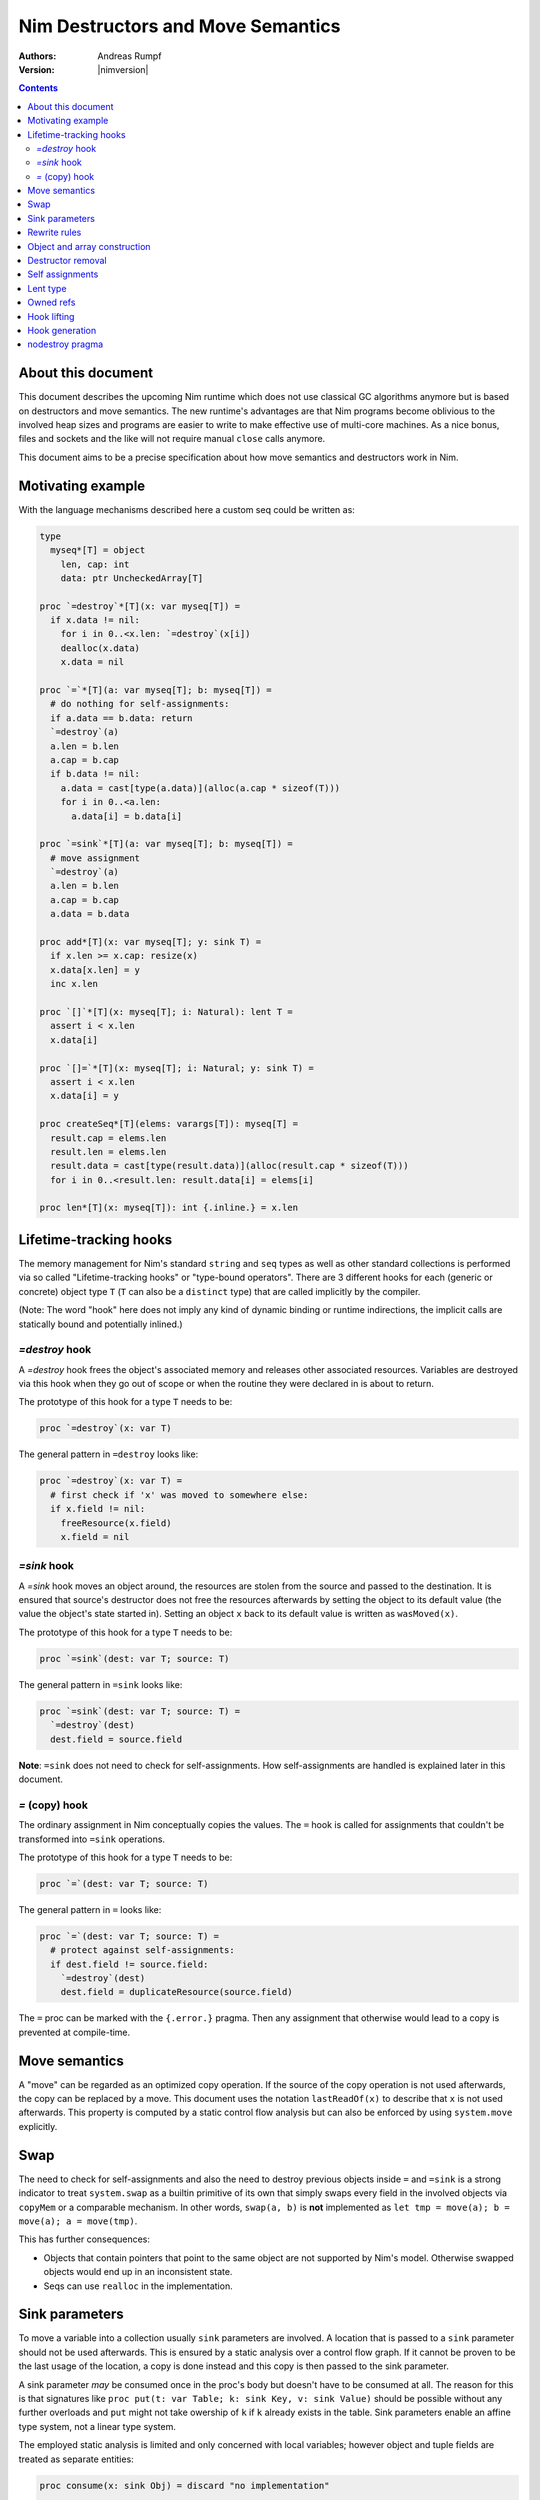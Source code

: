 ==================================
Nim Destructors and Move Semantics
==================================

:Authors: Andreas Rumpf
:Version: |nimversion|

.. contents::


About this document
===================

This document describes the upcoming Nim runtime which does
not use classical GC algorithms anymore but is based on destructors and
move semantics. The new runtime's advantages are that Nim programs become
oblivious to the involved heap sizes and programs are easier to write to make
effective use of multi-core machines. As a nice bonus, files and sockets and
the like will not require manual ``close`` calls anymore.

This document aims to be a precise specification about how
move semantics and destructors work in Nim.


Motivating example
==================

With the language mechanisms described here a custom seq could be
written as:

.. code-block:: nim

  type
    myseq*[T] = object
      len, cap: int
      data: ptr UncheckedArray[T]

  proc `=destroy`*[T](x: var myseq[T]) =
    if x.data != nil:
      for i in 0..<x.len: `=destroy`(x[i])
      dealloc(x.data)
      x.data = nil

  proc `=`*[T](a: var myseq[T]; b: myseq[T]) =
    # do nothing for self-assignments:
    if a.data == b.data: return
    `=destroy`(a)
    a.len = b.len
    a.cap = b.cap
    if b.data != nil:
      a.data = cast[type(a.data)](alloc(a.cap * sizeof(T)))
      for i in 0..<a.len:
        a.data[i] = b.data[i]

  proc `=sink`*[T](a: var myseq[T]; b: myseq[T]) =
    # move assignment
    `=destroy`(a)
    a.len = b.len
    a.cap = b.cap
    a.data = b.data

  proc add*[T](x: var myseq[T]; y: sink T) =
    if x.len >= x.cap: resize(x)
    x.data[x.len] = y
    inc x.len

  proc `[]`*[T](x: myseq[T]; i: Natural): lent T =
    assert i < x.len
    x.data[i]

  proc `[]=`*[T](x: myseq[T]; i: Natural; y: sink T) =
    assert i < x.len
    x.data[i] = y

  proc createSeq*[T](elems: varargs[T]): myseq[T] =
    result.cap = elems.len
    result.len = elems.len
    result.data = cast[type(result.data)](alloc(result.cap * sizeof(T)))
    for i in 0..<result.len: result.data[i] = elems[i]

  proc len*[T](x: myseq[T]): int {.inline.} = x.len



Lifetime-tracking hooks
=======================

The memory management for Nim's standard ``string`` and ``seq`` types as
well as other standard collections is performed via so called
"Lifetime-tracking hooks" or "type-bound operators". There are 3 different
hooks for each (generic or concrete) object type ``T`` (``T`` can also be a
``distinct`` type) that are called implicitly by the compiler.

(Note: The word "hook" here does not imply any kind of dynamic binding
or runtime indirections, the implicit calls are statically bound and
potentially inlined.)


`=destroy` hook
---------------

A `=destroy` hook frees the object's associated memory and releases
other associated resources. Variables are destroyed via this hook when
they go out of scope or when the routine they were declared in is about
to return.

The prototype of this hook for a type ``T`` needs to be:

.. code-block:: nim

  proc `=destroy`(x: var T)


The general pattern in ``=destroy`` looks like:

.. code-block:: nim

  proc `=destroy`(x: var T) =
    # first check if 'x' was moved to somewhere else:
    if x.field != nil:
      freeResource(x.field)
      x.field = nil



`=sink` hook
------------

A `=sink` hook moves an object around, the resources are stolen from the source
and passed to the destination. It is ensured that source's destructor does
not free the resources afterwards by setting the object to its default value
(the value the object's state started in). Setting an object ``x`` back to its
default value is written as ``wasMoved(x)``.

The prototype of this hook for a type ``T`` needs to be:

.. code-block:: nim

  proc `=sink`(dest: var T; source: T)


The general pattern in ``=sink`` looks like:

.. code-block:: nim

  proc `=sink`(dest: var T; source: T) =
    `=destroy`(dest)
    dest.field = source.field


**Note**: ``=sink`` does not need to check for self-assignments.
How self-assignments are handled is explained later in this document.


`=` (copy) hook
---------------

The ordinary assignment in Nim conceptually copies the values. The ``=`` hook
is called for assignments that couldn't be transformed into ``=sink``
operations.

The prototype of this hook for a type ``T`` needs to be:

.. code-block:: nim

  proc `=`(dest: var T; source: T)


The general pattern in ``=`` looks like:

.. code-block:: nim

  proc `=`(dest: var T; source: T) =
    # protect against self-assignments:
    if dest.field != source.field:
      `=destroy`(dest)
      dest.field = duplicateResource(source.field)


The ``=`` proc can be marked with the ``{.error.}`` pragma. Then any assignment
that otherwise would lead to a copy is prevented at compile-time.


Move semantics
==============

A "move" can be regarded as an optimized copy operation. If the source of the
copy operation is not used afterwards, the copy can be replaced by a move. This
document uses the notation ``lastReadOf(x)`` to describe that ``x`` is not
used afterwards. This property is computed by a static control flow analysis
but can also be enforced by using ``system.move`` explicitly.


Swap
====

The need to check for self-assignments and also the need to destroy previous
objects inside ``=`` and ``=sink`` is a strong indicator to treat
``system.swap`` as a builtin primitive of its own that simply swaps every
field in the involved objects via ``copyMem`` or a comparable mechanism.
In other words, ``swap(a, b)`` is **not** implemented
as ``let tmp = move(a); b = move(a); a = move(tmp)``.

This has further consequences:

* Objects that contain pointers that point to the same object are not supported
  by Nim's model. Otherwise swapped objects would end up in an inconsistent state.
* Seqs can use ``realloc`` in the implementation.


Sink parameters
===============

To move a variable into a collection usually ``sink`` parameters are involved.
A location that is passed to a ``sink`` parameter should not be used afterwards.
This is ensured by a static analysis over a control flow graph. If it cannot be
proven to be the last usage of the location, a copy is done instead and this
copy is then passed to the sink parameter.

A sink parameter
*may* be consumed once in the proc's body but doesn't have to be consumed at all.
The reason for this is that signatures
like ``proc put(t: var Table; k: sink Key, v: sink Value)`` should be possible
without any further overloads and ``put`` might not take owership of ``k`` if
``k`` already exists in the table. Sink parameters enable an affine type system,
not a linear type system.

The employed static analysis is limited and only concerned with local variables;
however object and tuple fields are treated as separate entities:

.. code-block:: nim

  proc consume(x: sink Obj) = discard "no implementation"

  proc main =
    let tup = (Obj(), Obj())
    consume tup[0]
    # ok, only tup[0] was consumed, tup[1] is still alive:
    echo tup[1]


Sometimes it is required to explicitly ``move`` a value into its final position:

.. code-block:: nim

  proc main =
    var dest, src: array[10, string]
    # ...
    for i in 0..high(dest): dest[i] = move(src[i])

An implementation is allowed, but not required to implement even more move
optimizations (and the current implementation does not).



Rewrite rules
=============

**Note**: There are two different allowed implementation strategies:

1. The produced ``finally`` section can be a single section that is wrapped
   around the complete routine body.
2. The produced ``finally`` section is wrapped around the enclosing scope.

The current implementation follows strategy (1). This means that resources are
not destroyed at the scope exit, but at the proc exit.

::

  var x: T; stmts
  ---------------             (destroy-var)
  var x: T; try stmts
  finally: `=destroy`(x)


  g(f(...))
  ------------------------    (nested-function-call)
  g(let tmp;
  bitwiseCopy tmp, f(...);
  tmp)
  finally: `=destroy`(tmp)


  x = f(...)
  ------------------------    (function-sink)
  `=sink`(x, f(...))


  x = lastReadOf z
  ------------------          (move-optimization)
  `=sink`(x, z)
  wasMoved(z)


  v = v
  ------------------   (self-assignment-removal)
  discard "nop"


  x = y
  ------------------          (copy)
  `=`(x, y)


  f_sink(g())
  -----------------------     (call-to-sink)
  f_sink(g())


  f_sink(notLastReadOf y)
  --------------------------     (copy-to-sink)
  (let tmp; `=`(tmp, y);
  f_sink(tmp))


  f_sink(lastReadOf y)
  -----------------------     (move-to-sink)
  f_sink(y)
  wasMoved(y)


Object and array construction
=============================

Object and array construction is treated as a function call where the
function has ``sink`` parameters.


Destructor removal
==================

``wasMoved(x);`` followed by a `=destroy(x)` operation cancel each other
out. An implementation is encouraged to exploit this in order to improve
efficiency and code sizes.


Self assignments
================

``=sink`` in combination with ``wasMoved`` can handle self-assignments but
it's subtle.

The simple case of ``x = x`` cannot be turned
into ``=sink(x, x); wasMoved(x)`` because that would lose ``x``'s value.
The solution is that simple self-assignments are simply transformed into
an empty statement that does nothing.

The complex case looks like a variant of ``x = f(x)``, we consider
``x = select(rand() < 0.5, x, y)`` here:


.. code-block:: nim

  proc select(cond: bool; a, b: sink string): string =
    if cond:
      result = a # moves a into result
    else:
      result = b # moves b into result

  proc main =
    var x = "abc"
    var y = "xyz"
    # possible self-assignment:
    x = select(true, x, y)


Is transformed into:


.. code-block:: nim

  proc select(cond: bool; a, b: sink string): string =
    try:
      if cond:
        `=sink`(result, a)
        wasMoved(a)
      else:
        `=sink`(result, b)
        wasMoved(b)
    finally:
      `=destroy`(b)
      `=destroy`(a)

  proc main =
    var
      x: string
      y: string
    try:
      `=sink`(x, "abc")
      `=sink`(y, "xyz")
      `=sink`(x, select(true,
        let blitTmp = x
        wasMoved(x)
        blitTmp,
        let blitTmp = y
        wasMoved(y)
        blitTmp))
      echo [x]
    finally:
      `=destroy`(y)
      `=destroy`(x)

As can be manually verified, this transformation is correct for
self-assignments.


Lent type
=========

``proc p(x: sink T)`` means that the proc ``p`` takes ownership of ``x``.
To eliminate even more creation/copy <-> destruction pairs, a proc's return
type can be annotated as ``lent T``. This is useful for "getter" accessors
that seek to allow an immutable view into a container.

The ``sink`` and ``lent`` annotations allow us to remove most (if not all)
superfluous copies and destructions.

``lent T`` is like ``var T`` a hidden pointer. It is proven by the compiler
that the pointer does not outlive its origin. No destructor call is injected
for expressions of type ``lent T`` or of type ``var T``.


.. code-block:: nim

  type
    Tree = object
      kids: seq[Tree]

  proc construct(kids: sink seq[Tree]): Tree =
    result = Tree(kids: kids)
    # converted into:
    `=sink`(result.kids, kids); wasMoved(kids)

  proc `[]`*(x: Tree; i: int): lent Tree =
    result = x.kids[i]
    # borrows from 'x', this is transformed into:
    result = addr x.kids[i]
    # This means 'lent' is like 'var T' a hidden pointer.
    # Unlike 'var' this hidden pointer cannot be used to mutate the object.

  iterator children*(t: Tree): lent Tree =
    for x in t.kids: yield x

  proc main =
    # everything turned into moves:
    let t = construct(@[construct(@[]), construct(@[])])
    echo t[0] # accessor does not copy the element!



Owned refs
==========

Let ``W`` be an ``owned ref`` type. Conceptually its hooks look like:

.. code-block:: nim

  proc `=destroy`(x: var W) =
    if x != nil:
      assert x.refcount == 0, "dangling unowned pointers exist!"
      `=destroy`(x[])
      x = nil

  proc `=`(x: var W; y: W) {.error: "owned refs can only be moved".}

  proc `=sink`(x: var W; y: W) =
    `=destroy`(x)
    bitwiseCopy x, y # raw pointer copy


Let ``U`` be an unowned ``ref`` type. Conceptually its hooks look like:

.. code-block:: nim

  proc `=destroy`(x: var U) =
    if x != nil:
      dec x.refcount

  proc `=`(x: var U; y: U) =
    # Note: No need to check for self-assignments here.
    if y != nil: inc y.refcount
    if x != nil: dec x.refcount
    bitwiseCopy x, y # raw pointer copy

  proc `=sink`(x: var U, y: U) {.error.}
  # Note: Moves are not available.


Hook lifting
============

The hooks of a tuple type ``(A, B, ...)`` are generated by lifting the
hooks of the involved types ``A``, ``B``, ... to the tuple type. In
other words, a copy ``x = y`` is implemented
as ``x[0] = y[0]; x[1] = y[1]; ...``, likewise for ``=sink`` and ``=destroy``.

Other value-based compound types like ``object`` and ``array`` are handled
correspondingly. For ``object`` however, the compiler generated hooks
can be overridden. This can also be important to use an alternative traversal
of the involved datastructure that is more efficient or in order to avoid
deep recursions.



Hook generation
===============

The ability to override a hook leads to a phase ordering problem:

.. code-block:: nim

  type
    Foo[T] = object

  proc main =
    var f: Foo[int]
    # error: destructor for 'f' called here before
    # it was seen in this module.

  proc `=destroy`[T](f: var Foo[T]) =
    discard


The solution is to define ``proc `=destroy`[T](f: var Foo[T])`` before
it is used. The compiler generates implicit
hooks for all types in *strategic places* so that an explicitly provided
hook that comes too "late" can be detected reliably. These *strategic places*
have been derived from the rewrite rules and are as follows:

- In the construct ``let/var x = ...`` (var/let binding)
  hooks are generated for ``typeof(x)``.
- In ``x = ...`` (assignment) hooks are generated for ``typeof(x)``.
- In ``f(...)`` (function call) hooks are generated for ``typeof(f(...))``.
- For every sink parameter ``x: sink T`` the hooks are generated
  for ``typeof(x)``.


nodestroy pragma
================

The experimental `nodestroy`:idx: pragma inhibits hook injections. This can be
used to specialize the object traversal in order to avoid deep recursions:


.. code-block:: nim

  type Node = ref object
    x, y: int32
    left, right: owned Node

  type Tree = object
    root: owned Node

  proc `=destroy`(t: var Tree) {.nodestroy.} =
    # use an explicit stack so that we do not get stack overflows:
    var s: seq[owned Node] = @[t.root]
    while s.len > 0:
      let x = s.pop
      if x.left != nil: s.add(x.left)
      if x.right != nil: s.add(x.right)
      # free the memory explicit:
      dispose(x)
    # notice how even the destructor for 's' is not called implicitly
    # anymore thanks to .nodestroy, so we have to call it on our own:
    `=destroy`(s)


As can be seen from the example, this solution is hardly sufficient and
should eventually be replaced by a better solution.
